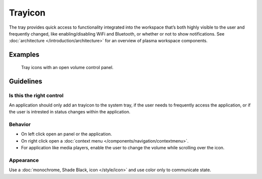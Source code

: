 Trayicon
========

The tray provides quick access to functionality integrated into the workspace 
that’s both highly visible to the user and frequently changed, like 
enabling/disabling WiFi and Bluetooth, or whether or not to show notifications.
See :doc:`architecture </introduction/architecture>` for an overview of plasma 
workspace components.

Examples
--------

.. figure:: /img/TrayWithPanel.png
   :alt: 
   
   Tray icons with an open volume control panel.

Guidelines
----------

Is this the right control
~~~~~~~~~~~~~~~~~~~~~~~~~

An application should only add an trayicon to the system tray, if the user 
needs to frequently access the application, or if the user is intrested in 
status changes within the application.

Behavior
~~~~~~~~

-  On left click open an panel or the application.
-  On right click open a 
   :doc:`context menu </components/navigation/contextmenu>`.
-  For application like media players, enable the user to change the volume 
   while scrolling over the icon.


Appearance
~~~~~~~~~~

Use a :doc:`monochrome, Shade Black, icon </style/icon>` and use color only to 
communicate state.
